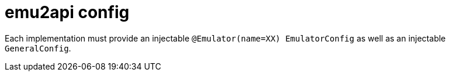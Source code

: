 = emu2api config

Each implementation must provide an injectable `@Emulator(name=XX) EmulatorConfig` as well as an injectable `GeneralConfig`.
